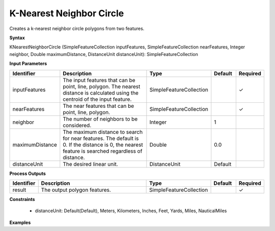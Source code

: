 .. _knearestneighborcircle:

K-Nearest Neighbor Circle
=================================

Creates a k-nearest neighbor circle polygons from two features.

**Syntax**

KNearestNeighborCircle (SimpleFeatureCollection inputFeatures, SimpleFeatureCollection nearFeatures, Integer neighbor, Double maximumDistance, DistanceUnit distanceUnit): SimpleFeatureCollection

**Input Parameters**

.. list-table::
   :widths: 10 50 20 10 10

   * - **Identifier**
     - **Description**
     - **Type**
     - **Default**
     - **Required**

   * - inputFeatures
     - The input features that can be point, line, polygon. The nearest distance is calculated using the centroid of the input feature.
     - SimpleFeatureCollection
     -
     - ✓

   * - nearFeatures
     - The near features that can be point, line, polygon.
     - SimpleFeatureCollection
     -
     - ✓

   * - neighbor
     - The number of neighbors to be considered.
     - Integer
     - 1
     - 

   * - maximumDistance
     - The maximum distance to search for near features. The default is 0. If the distance is 0, the nearest feature is searched regardless of distance.
     - Double
     - 0.0
     -

   * - distanceUnit
     - The desired linear unit.
     - DistanceUnit
     - Default
     -

**Process Outputs**

.. list-table::
   :widths: 10 50 20 10 10

   * - **Identifier**
     - **Description**
     - **Type**
     - **Default**
     - **Required**

   * - result
     - The output polygon features.
     - SimpleFeatureCollection
     -
     - ✓

**Constraints**

 - distanceUnit: Default(Default), Meters, Kilometers, Inches, Feet, Yards, Miles, NauticalMiles

**Examples**

